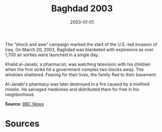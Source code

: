 #+TITLE: Baghdad 2003
#+DATE: 2003-01-01
#+HUGO_BASE_DIR: ../../
#+HUGO_SECTION: essays
#+HUGO_TAGS: Civilians
#+EXPORT_FILE_NAME: 29-05-Baghdad-2003.org
#+LOCATION: Iraq
#+YEAR: 2003


The “shock and awe” campaign marked the start of the U.S.-led invasion of Iraq. On March 20, 2003, Baghdad was blanketed with explosions as over 1,700 air sorties were launched in a single day.

Khalid al-Janabi, a pharmacist, was watching television with his children when the first strike hit a government complex two blocks away. The windows shattered. Fearing for their lives, the family fled to their basement.

Al-Janabi's pharmacy was later destroyed in a fire caused by a misfired missile. He salvaged medicines and distributed them for free in his neighborhood.

**Source:** [[https://www.bbc.com/news/world-middle-east-32057228][BBC News]]

* Sources
:PROPERTIES:
:EXPORT_EXCLUDE: t
:END:
